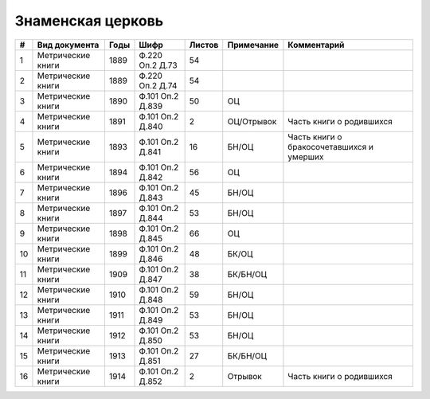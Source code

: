 
.. Church datasheet RST template
.. Autogenerated by cfp-sphinx.py

.. index:: Знаменская церковь

Знаменская церковь
==================

.. list-table::
   :header-rows: 1

   * - #
     - Вид документа
     - Годы
     - Шифр
     - Листов
     - Примечание
     - Комментарий

   * - 1
     - Метрические книги
     - 1889
     - Ф.220 Оп.2 Д.73
     - 54
     - 
     - 
   * - 2
     - Метрические книги
     - 1889
     - Ф.220 Оп.2 Д.74
     - 54
     - 
     - 
   * - 3
     - Метрические книги
     - 1890
     - Ф.101 Оп.2 Д.839
     - 50
     - ОЦ
     - 
   * - 4
     - Метрические книги
     - 1891
     - Ф.101 Оп.2 Д.840
     - 2
     - ОЦ/Отрывок
     - Часть книги о родившихся
   * - 5
     - Метрические книги
     - 1893
     - Ф.101 Оп.2 Д.841
     - 16
     - БН/ОЦ
     - Часть книги о бракосочетавшихся и умерших
   * - 6
     - Метрические книги
     - 1894
     - Ф.101 Оп.2 Д.842
     - 56
     - ОЦ
     - 
   * - 7
     - Метрические книги
     - 1896
     - Ф.101 Оп.2 Д.843
     - 45
     - БН/ОЦ
     - 
   * - 8
     - Метрические книги
     - 1897
     - Ф.101 Оп.2 Д.844
     - 53
     - БН/ОЦ
     - 
   * - 9
     - Метрические книги
     - 1898
     - Ф.101 Оп.2 Д.845
     - 66
     - ОЦ
     - 
   * - 10
     - Метрические книги
     - 1899
     - Ф.101 Оп.2 Д.846
     - 48
     - БК/ОЦ
     - 
   * - 11
     - Метрические книги
     - 1909
     - Ф.101 Оп.2 Д.847
     - 38
     - БК/БН/ОЦ
     - 
   * - 12
     - Метрические книги
     - 1910
     - Ф.101 Оп.2 Д.848
     - 59
     - БН/ОЦ
     - 
   * - 13
     - Метрические книги
     - 1911
     - Ф.101 Оп.2 Д.849
     - 53
     - БН/ОЦ
     - 
   * - 14
     - Метрические книги
     - 1912
     - Ф.101 Оп.2 Д.850
     - 53
     - БН/ОЦ
     - 
   * - 15
     - Метрические книги
     - 1913
     - Ф.101 Оп.2 Д.851
     - 27
     - БК/БН/ОЦ
     - 
   * - 16
     - Метрические книги
     - 1914
     - Ф.101 Оп.2 Д.852
     - 2
     - Отрывок
     - Часть книги о родившихся


